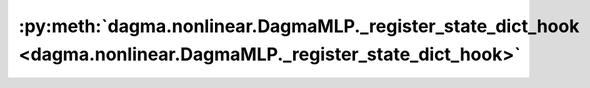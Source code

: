 :py:meth:`dagma.nonlinear.DagmaMLP._register_state_dict_hook <dagma.nonlinear.DagmaMLP._register_state_dict_hook>`
==================================================================================================================
.. _dagma.nonlinear.DagmaMLP._register_state_dict_hook:
.. py:method:: _register_state_dict_hook(hook)

   These hooks will be called with arguments: `self`, `state_dict`,
   `prefix`, `local_metadata`, after the `state_dict` of `self` is set.
   Note that only parameters and buffers of `self` or its children are
   guaranteed to exist in `state_dict`. The hooks may modify `state_dict`
   inplace or return a new one.

